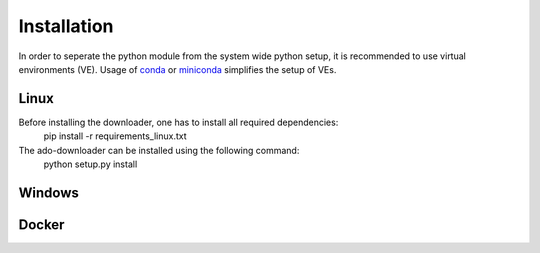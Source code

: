 ************
Installation
************

In order to seperate the python module from the system wide python setup, it is
recommended to use virtual environments (VE). Usage of `conda
<https://docs.conda.io/en/latest/>`_ or `miniconda
<https://docs.conda.io/en/latest/miniconda.html>`_ simplifies the setup of VEs.

Linux
#####

Before installing the downloader, one has to install all required dependencies:
    pip install -r requirements_linux.txt

The ado-downloader can be installed using the following command:
    python setup.py install


Windows
#######


Docker
######
